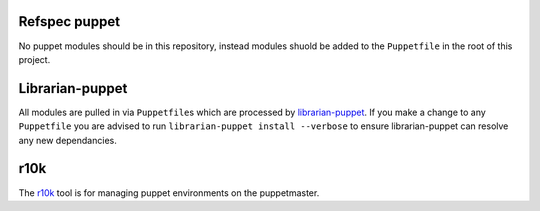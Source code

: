 Refspec puppet
--------------
No puppet modules should be in this repository, instead modules shuold be added to the ``Puppetfile`` in the root of this project.

Librarian-puppet
----------------
All modules are pulled in via ``Puppetfile``\s which are processed by librarian-puppet_. If you make a change to any ``Puppetfile`` you are advised to run ``librarian-puppet install --verbose`` to ensure librarian-puppet can resolve any new dependancies.

r10k
----
The r10k_ tool is for managing puppet environments on the puppetmaster.


.. _librarian-puppet: http://librarian-puppet.com/
.. _r10l: http://rubydoc.info/gems/r10k/1.2.1/

